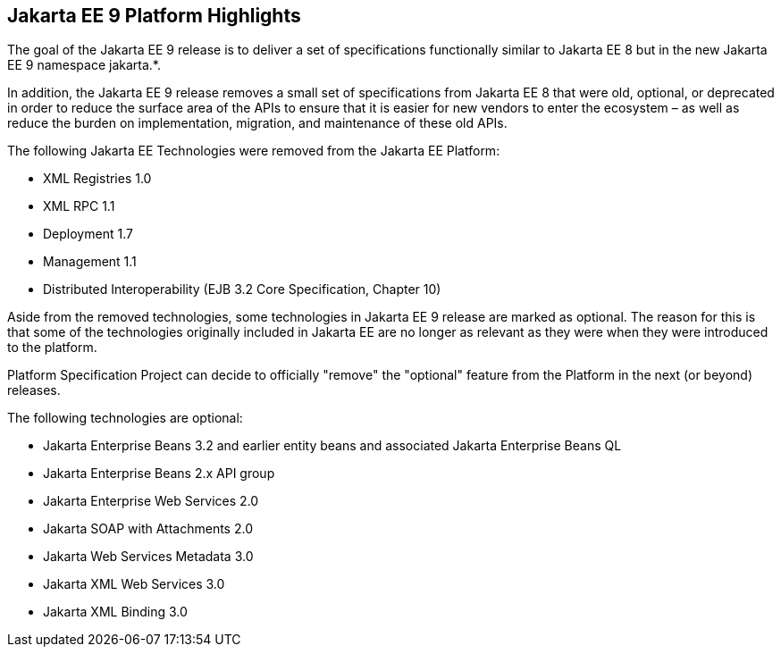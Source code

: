 == Jakarta EE 9 Platform Highlights

The goal of the Jakarta EE 9 release is to deliver a set of specifications functionally similar to Jakarta EE 8 but in the new Jakarta EE 9 namespace jakarta.*.

In addition, the Jakarta EE 9 release removes a small set of specifications from Jakarta EE 8 that were old, optional, or deprecated in order to reduce the surface area of the APIs to ensure that it is easier for new vendors to enter the ecosystem – as well as reduce the burden on implementation, migration, and maintenance of these old APIs.

The following Jakarta EE Technologies were removed from the Jakarta EE Platform:

* XML Registries 1.0
* XML RPC 1.1
* Deployment 1.7
* Management 1.1
* Distributed Interoperability (EJB 3.2 Core Specification, Chapter 10)

Aside from the removed technologies, some technologies in Jakarta EE 9 release are marked as optional. The reason for this is that some of the technologies originally included in Jakarta EE are no longer as relevant as they were when they were introduced to the platform. 

Platform Specification Project can decide to officially "remove" the "optional" feature from the Platform in the next (or beyond) releases.

The following technologies are optional:

* Jakarta Enterprise Beans 3.2 and earlier entity beans and associated Jakarta Enterprise Beans QL
* Jakarta Enterprise Beans 2.x API group
* Jakarta Enterprise Web Services 2.0
* Jakarta SOAP with Attachments 2.0
* Jakarta Web Services Metadata 3.0
* Jakarta XML Web Services 3.0
* Jakarta XML Binding 3.0

